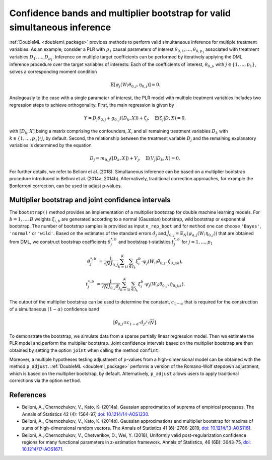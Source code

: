 .. _sim_inf:

Confidence bands and multiplier bootstrap for valid simultaneous inference
---------------------------------------------------------------------------

:ref:`DoubleML <doubleml_package>` provides methods to perform valid simultaneous inference for multiple treatment variables.
As an example, consider a PLR with :math:`p_1` causal parameters of interest :math:`\theta_{0,1}, \ldots, \theta_{0,p_1}` associated with
treatment variables :math:`D_1, \ldots, D_{p_1}`. Inference on multiple target coefficients can be performed by iteratively applying the DML inference procedure over the target variables of
interests: Each of the coefficients of interest, :math:`\theta_{0,j}`, with :math:`j \in \lbrace 1, \ldots, p_1 \rbrace`, solves a corresponding moment condition

.. math::

    \mathbb{E}[ \psi_j(W; \theta_{0,j}, \eta_{0,j})] = 0.

Analogously to the case with a single parameter of interest, the PLR model with multiple treatment variables includes two regression steps to achieve orthogonality.
First, the main regression is given by

.. math::

    Y = D_j \theta_{0,j} + g_{0,j}([D_k, X]) + \zeta_j, \quad \mathbb{E}(\zeta_j | D, X) = 0,

with :math:`[D_k, X]` being a matrix comprising the confounders, :math:`X`, and all remaining treatment variables
:math:`D_k` with  :math:`k \in \lbrace 1, \ldots, p_1\rbrace \setminus j`, by default.
Second, the relationship between the treatment variable :math:`D_j` and the remaining explanatory variables is determined by the equation

.. math::

    D_j = m_{0,j}([D_k, X]) + V_j, \quad \mathbb{E}(V_j | D_k, X) = 0,

For further details, we refer to Belloni et al. (2018). Simultaneous inference can be based on a multiplier bootstrap procedure introduced in Belloni et al. (2014a, 2014b).
Alternatively, traditional correction approaches, for example the Bonferroni correction, can be used to adjust p-values.

Multiplier bootstrap and joint confidence intervals
+++++++++++++++++++++++++++++++++++++++++++++++++++++++

The ``bootstrap()`` method provides an implementation of a multiplier bootstrap for double machine learning models.
For :math:`b=1, \ldots, B` weights :math:`\xi_{i, b}` are generated according to a normal (Gaussian) bootstrap, wild
bootstrap or exponential bootstrap.
The number of bootstrap samples is provided as input ``n_rep_boot`` and for ``method`` one can choose ``'Bayes'``,
``'normal'`` or ``'wild'``.
Based on the estimates of the standard errors :math:`\hat{\sigma}_j`
and :math:`\hat{J}_{0,j} = \mathbb{E}_N(\psi_{a,j}(W; \eta_{0,j}))`
that are obtained from DML, we construct bootstrap coefficients
:math:`\theta^{*,b}_j` and bootstrap t-statistics :math:`t^{*,b}_j`
for :math:`j=1, \ldots, p_1`

.. math::

    \theta^{*,b}_{j} &= \frac{1}{\sqrt{N} \hat{J}_{0,j}}\sum_{k=1}^{K} \sum_{i \in I_k} \xi_{i}^b \cdot \psi_j(W_i; \tilde{\theta}_{0,j}, \hat{\eta}_{0,j;k}),

    t^{*,b}_{j} &= \frac{1}{\sqrt{N} \hat{J}_{0,j} \hat{\sigma}_{j}} \sum_{k=1}^{K} \sum_{i \in I_k} \xi_{i}^b  \cdot \psi_j(W_i; \tilde{\theta}_{0,j}, \hat{\eta}_{0,j;k}).

The output of the multiplier bootstrap can be used to determine the constant, :math:`c_{1-\alpha}` that is required for the construction of a
simultaneous :math:`(1-\alpha)` confidence band

.. math::

    \left[\tilde\theta_{0,j} \pm c_{1-\alpha} \cdot \hat\sigma_j/\sqrt{N} \right].

To demonstrate the bootstrap, we simulate data from a sparse partially linear regression model.
Then we estimate the PLR model and perform the multiplier bootstrap.
Joint confidence intervals based on the multiplier bootstrap are then obtained by setting the option ``joint``
when calling the method ``confint``.

Moreover, a multiple hypotheses testing adjustment of p-values from a high-dimensional model can be obtained with
the method ``p_adjust``. :ref:`DoubleML <doubleml_package>`  performs a version of the Romano-Wolf stepdown adjustment,
which is based on the multiplier bootstrap, by default. Alternatively, ``p_adjust`` allows users to apply traditional corrections
via the option ``method``.

.. tabbed:: Python

    .. ipython:: python

        import doubleml as dml
        import numpy as np
        from sklearn.base import clone
        from sklearn.linear_model import LassoCV

        # Simulate data
        np.random.seed(1234)
        n_obs = 500
        n_vars = 100
        X = np.random.normal(size=(n_obs, n_vars))
        theta = np.array([3., 3., 3.])
        y = np.dot(X[:, :3], theta) + np.random.standard_normal(size=(n_obs,))

        dml_data = dml.DoubleMLData.from_arrays(X[:, 10:], y, X[:, :10])

        learner = LassoCV()
        ml_g = clone(learner)
        ml_m = clone(learner)
        dml_plr = dml.DoubleMLPLR(dml_data, ml_g, ml_m)

        print(dml_plr.fit().bootstrap().confint(joint=True))
        print(dml_plr.p_adjust())
        print(dml_plr.p_adjust(method='bonferroni'))

.. tabbed:: R

    .. jupyter-execute::

        library(DoubleML)
        library(mlr3)
        library(mlr3learners)
        library(data.table)
        lgr::get_logger("mlr3")$set_threshold("warn")

        set.seed(3141)
        n_obs = 500
        n_vars = 100
        theta = rep(3, 3)
        X = matrix(stats::rnorm(n_obs * n_vars), nrow = n_obs, ncol = n_vars)
        y = X[, 1:3, drop = FALSE] %*% theta  + stats::rnorm(n_obs)
        dml_data = double_ml_data_from_matrix(X = X[, 11:n_vars], y = y, d = X[,1:10])

        learner = lrn("regr.cv_glmnet", s="lambda.min")
        ml_g = learner$clone()
        ml_m = learner$clone()
        dml_plr = DoubleMLPLR$new(dml_data, ml_g, ml_m)

        dml_plr$fit()
        dml_plr$bootstrap()
        dml_plr$confint(joint=TRUE)
        dml_plr$p_adjust()
        dml_plr$p_adjust(method="bonferroni")


References
++++++++++

* Belloni, A., Chernozhukov, V., Kato, K. (2014a), Gaussian approximation of suprema of empirical processes. The Annals of Statistics 42 (4): 1564-97, `doi: 10.1214/14-AOS1230 <https://dx.doi.org/10.1214/14-AOS1230>`_.

* Belloni, A., Chernozhukov, V., Kato, K. (2014b). Gaussian approximations and multiplier bootstrap for maxima of sums of high-dimensional random vectors. The Annals of Statistics 41 (6): 2786-2819, `doi: 10.1214/13-AOS1161 <https://dx.doi.org/10.1214/13-AOS1161>`_.

* Belloni, A., Chernozhukov, V., Chetverikov, D., Wei, Y. (2018), Uniformly valid post-regularization confidence regions for many functional parameters in z-estimation framework. Annals of Statistics, 46 (6B): 3643-75,  `doi: 10.1214/17-AOS1671 <https://dx.doi.org/10.1214%2F17-AOS1671>`_.